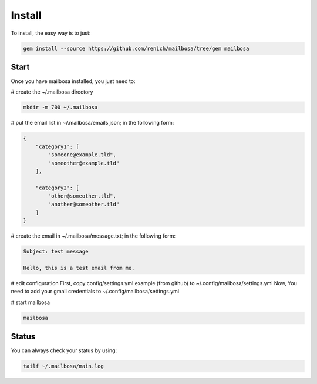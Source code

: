 Install
=======

To install, the easy way is to just:

.. code-block:: bash

    gem install --source https://github.com/renich/mailbosa/tree/gem mailbosa


Start
-----

Once you have mailbosa installed, you just need to:

# create the ~/.mailbosa directory 

.. code-block:: bash

    mkdir -m 700 ~/.mailbosa


# put the email list in ~/.mailbosa/emails.json; in the following form:

.. code-block:: json

    {
        "category1": [
            "someone@example.tld",
            "someother@example.tld"
        ],

        "category2": [
            "other@someother.tld",
            "another@someother.tld"
        ]
    }


# create the email in ~/.mailbosa/message.txt; in the following form:

.. code-block:: txt

    Subject: test message
    
    Hello, this is a test email from me.


# edit configuration
First, copy config/settings.yml.example (from github) to ~/.config/mailbosa/settings.yml
Now, You need to add your gmail credentials to ~/.config/mailbosa/settings.yml


# start mailbosa

.. code-block:: bash
    
    mailbosa


Status
------

You can always check your status by using:

.. code-block:: bash

    tailf ~/.mailbosa/main.log
